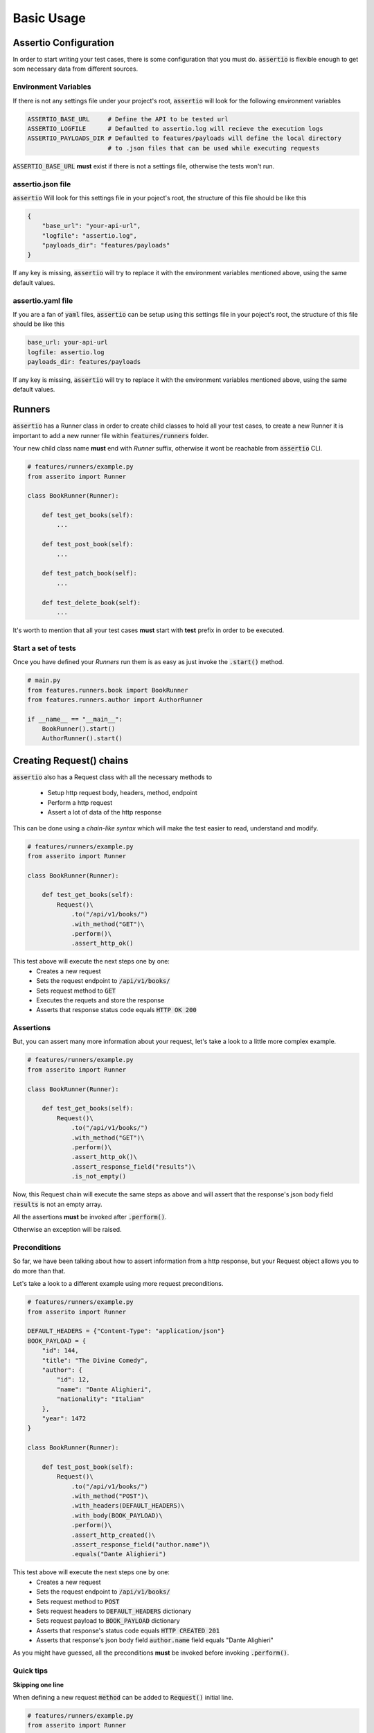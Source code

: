 =========
Basic Usage
=========


Assertio Configuration
---------
In order to start writing your test cases, there is some configuration that you 
must do.
:code:`assertio` is flexible enough to get som necessary data from different 
sources.

Environment Variables
~~~~~~~~~~~~~~~~~~~~~~

If there is not any settings file under your project's root, :code:`assertio`
will look for the following environment variables

.. code-block:: text

    ASSERTIO_BASE_URL     # Define the API to be tested url
    ASSERTIO_LOGFILE      # Defaulted to assertio.log will recieve the execution logs
    ASSERTIO_PAYLOADS_DIR # Defaulted to features/payloads will define the local directory
                          # to .json files that can be used while executing requests


:code:`ASSERTIO_BASE_URL` **must** exist if there is not a settings file, otherwise
the tests won't run.


assertio.json file
~~~~~~~~~~~~~~~~~~~
:code:`assertio` Will look for this settings file in your poject's root,
the structure of this file should be like this

.. code-block:: json

    {
        "base_url": "your-api-url",
        "logfile": "assertio.log",
        "payloads_dir": "features/payloads"
    }

If any key is missing, :code:`assertio` will try to replace it with the environment
variables mentioned above, using the same default values.


assertio.yaml file
~~~~~~~~~~~~~~~~~~~
If you are a fan of :code:`yaml` files, :code:`assertio` can be setup using this settings
file in your poject's root, the structure of this file should be like this

.. code-block:: yaml
    
    base_url: your-api-url
    logfile: assertio.log
    payloads_dir: features/payloads

If any key is missing, :code:`assertio` will try to replace it with the environment
variables mentioned above, using the same default values.


Runners
---------

:code:`assertio` has a Runner class in order to create child classes
to hold all your test cases, to create a new Runner it is important to
add a new runner file within :code:`features/runners` folder.

Your new child class name **must** end with *Runner* suffix, otherwise
it wont be reachable from :code:`assertio` CLI.


.. code-block:: python


    # features/runners/example.py
    from asserito import Runner
    
    class BookRunner(Runner):
        
        def test_get_books(self):
            ...

        def test_post_book(self):
            ...

        def test_patch_book(self):
            ...

        def test_delete_book(self):
            ...

 

It's worth to mention that all your test cases **must** start with **test**
prefix in order to be executed.


Start a set of tests
~~~~~~~~~~~~~~~~~~~~~~

Once you have defined your *Runners* run them is as easy as just invoke the
:code:`.start()` method.

.. code-block:: python

    # main.py
    from features.runners.book import BookRunner
    from features.runners.author import AuthorRunner

    if __name__ == "__main__":
        BookRunner().start()
        AuthorRunner().start()


Creating Request() chains
-------------------------

:code:`assertio` also has a Request class with all the necessary methods to

 - Setup http request body, headers, method, endpoint
 - Perform a http request
 - Assert a lot of data of the http response

This can be done using a *chain-like syntax* which will make the test easier to
read, understand and modify.

.. code-block:: python


    # features/runners/example.py
    from asserito import Runner
    
    class BookRunner(Runner):
        
        def test_get_books(self):
            Request()\
                .to("/api/v1/books/")
                .with_method("GET")\
                .perform()\
                .assert_http_ok()

This test above will execute the next steps one by one:
    - Creates a new request
    - Sets the request endpoint to :code:`/api/v1/books/`
    - Sets request method to :code:`GET`
    - Executes the requets and store the response
    - Asserts that response status code equals :code:`HTTP OK 200`


Assertions
~~~~~~~~~~~~~~~~~~~~~~

But, you can assert many more information about your request, let's take a look
to a little more complex example.

.. code-block:: python


    # features/runners/example.py
    from asserito import Runner
    
    class BookRunner(Runner):
        
        def test_get_books(self):
            Request()\
                .to("/api/v1/books/")
                .with_method("GET")\
                .perform()\
                .assert_http_ok()\
                .assert_response_field("results")\
                .is_not_empty()

Now, this Request chain will execute the same steps as above and will assert
that the response's json body field :code:`results` is not an empty array.

All the assertions **must** be invoked after :code:`.perform()`.

Otherwise an exception will be raised.


Preconditions
~~~~~~~~~~~~~~~~~~~~~~

So far, we have been talking about how to assert information from a http response,
but your Request object allows you to do more than that.

Let's take a look to a different example using more request preconditions.

.. code-block:: python


    # features/runners/example.py
    from asserito import Runner
    
    DEFAULT_HEADERS = {"Content-Type": "application/json"}
    BOOK_PAYLOAD = {
        "id": 144,
        "title": "The Divine Comedy", 
        "author": {
            "id": 12,
            "name": "Dante Alighieri",
            "nationality": "Italian"
        }, 
        "year": 1472
    }

    class BookRunner(Runner):
        
        def test_post_book(self):
            Request()\
                .to("/api/v1/books/")
                .with_method("POST")\
                .with_headers(DEFAULT_HEADERS)\
                .with_body(BOOK_PAYLOAD)\
                .perform()\
                .assert_http_created()\
                .assert_response_field("author.name")\
                .equals("Dante Alighieri")


This test above will execute the next steps one by one:
    - Creates a new request
    - Sets the request endpoint to :code:`/api/v1/books/`
    - Sets request method to :code:`POST`
    - Sets request headers to :code:`DEFAULT_HEADERS` dictionary
    - Sets request payload to :code:`BOOK_PAYLOAD` dictionary
    - Asserts that response's status code equals :code:`HTTP CREATED 201`
    - Asserts that response's json body field :code:`author.name` field equals "Dante Alighieri"

As you might have guessed, all the preconditions **must** be invoked before
invoking :code:`.perform()`.


Quick tips
~~~~~~~~~~~~~~~~~~~~~~

**Skipping one line**

When defining a new request :code:`method` can be added to :code:`Request()`
initial line.

.. code-block:: python

    # features/runners/example.py
    from asserito import Runner
    
    class BookRunner(Runner):
        
        def test_get_books(self):
            Request("GET")\
                .to("/api/v1/books/")
                .perform()\
                .assert_http_ok()

Will work exactly the same as the previous request, this might help you to save
one chain member!

**Using data from .json files.**

Sometimes you might need to add huge payloads to your request, full of static
data, therefore, :code:`assertio` allows you to load a json file when using 
:code:`.with_body()`, just add the name as parameter! As long as your .json file
exists within :code:`features/payloads` :code:`assertio` will find it!
Let's see an example


.. code-block:: json
    :caption: features/payloads/api/book.json

    {
        "id": 144,
        "title": "The Divine Comedy", 
        "author": {
            "id": 12,
            "name": "Dante Alighieri",
            "nationality": "Italian"
        }, 
        "year": 1472
    }

.. code-block:: python

    class BookRunner(Runner):
        
        def test_post_book(self):
            Request("POST")\
                .to("/api/v1/books/")
                .with_headers(DEFAULT_HEADERS)\
                .with_body("api/book.json")\
                .perform()\
                .assert_http_created()\
                .assert_response_field("author.name")\
                .equals("Dante Alighieri")

Should work just the same as the previous POST example!


Assertio CLI (WIP)
---------
:code:`assertio` has a CLI as well!

Once you have defined your runners under :code:`features/runners`, you can run 
all of them using:

.. code-block:: bash
    :caption: Within your virtualenv

    $ assertio

Runnig this command will execute all the tests for each class with the :code:`Runner`
suffix, but you can always choose just one using the :code:`--run` flag

.. code-block:: bash

    $ assertio --run BookRunner

Will run only the BookRunner defined.

Using the :code:`assertio` command will execute runners using the default settings
mentioned above, looking for either :code:`assertio.json` or `assertio.yaml` files
in your project's root or using the defined environment variables.

But you can also specify wich settings file to use with the :code:`--settings` 
this might be useful when you work with more that one API environment, you can 
easily switch between testing dev environment API to uat environment API!


.. code-block:: bash

    $ assertio --run BookRunner --settings=dev.json
    $ assertio --run BookRunner --settings=uat.json

Will execute the same test set just changing the url and other settings already 
metioned!


Hope this basic usasge was useful for you to start testing your APIs! 🚀